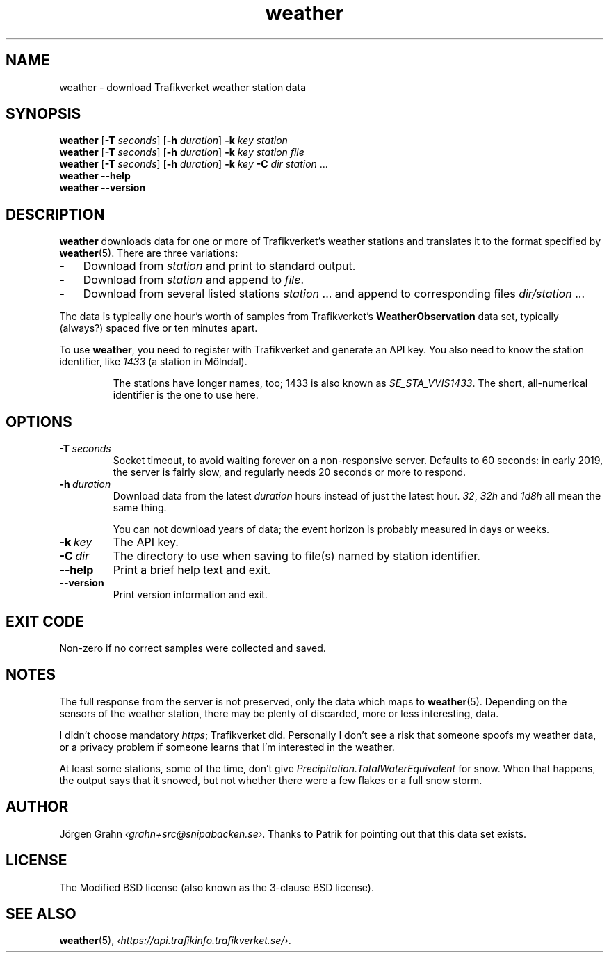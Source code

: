 .ss 12 0
.de BP
.IP \\fB\\$*
..
.
.TH weather 1 "AUG 2025" Weather "User Manuals"
.SH "NAME"
weather \- download Trafikverket weather station data
.
.SH "SYNOPSIS"
.B weather
.RB [ \-T
.IR seconds ]
.RB [ \-h
.IR duration ]
.B \-k
.I key
.I station
.br
.B weather
.RB [ \-T
.IR seconds ]
.RB [ \-h
.IR duration ]
.B \-k
.I key
.I station
.I file
.br
.B weather
.RB [ \-T
.IR seconds ]
.RB [ \-h
.IR duration ]
.B \-k
.I key
.B \-C
.I dir
.I station
\&...
.br
.B weather --help
.br
.B weather --version
.
.SH "DESCRIPTION"
.
.B weather
downloads data for one or more of Trafikverket's weather stations
and translates it to the format specified by
.BR weather (5).
There are three variations:
.
.IP \- 3x
Download from
.I station
and print to standard output.
.
.IP \-
Download from
.I station
and append to
.IR file .
.
.IP \-
Download from several listed stations
.I station
\&...
and append to corresponding files
.I dir/station
\&...
.
.PP
The data is typically one hour's worth of samples from Trafikverket's
.B WeatherObservation
data set, typically (always?) spaced five or ten minutes apart.
.PP
To use
.BR weather ,
you need to register with Trafikverket and generate an
API key.
You also need to know the station identifier, like
.I 1433
(a station in M\(:olndal).
.IP
The stations have longer names, too; 1433 is also known as
.IR SE_STA_VVIS1433 .
The short, all-numerical identifier is the one to use here.
.
.SH "OPTIONS"
.
.BP \-T\ \fIseconds
Socket timeout, to avoid waiting forever on a non-responsive server.
Defaults to 60 seconds: in early 2019,
the server is fairly slow, and regularly needs 20 seconds or more to respond.
.
.BP \-h\ \fIduration
Download data from the latest
.I duration
hours instead of just the latest hour.
.IR 32 ,
.I 32h
and
.I 1d8h
all mean the same thing.
.IP
You can not download years of data; the event horizon is probably
measured in days or weeks.
.
.BP \-k\ \fIkey
The API key.
.
.BP \-C\ \fIdir
The directory to use when saving to file(s) named by station identifier.
.
.BP --help
Print a brief help text and exit.
.
.BP --version
Print version information and exit.
.
.SH "EXIT CODE"
Non-zero if no correct samples were collected and saved.
.
.SH "NOTES"
.
The full response from the server is not preserved, only the data
which maps to
.BR weather (5).
Depending on the sensors of the weather station,
there may be plenty of discarded, more or less interesting, data.
.PP
I didn't choose mandatory
.IR https ;
Trafikverket did.
Personally I don't see a risk that someone spoofs my weather data,
or a privacy problem if someone learns that I'm interested in the weather.
.PP
At least some stations, some of the time, don't give
.I Precipitation.TotalWaterEquivalent
for snow.  When that happens, the output says that it snowed,
but not whether there were a few flakes or a full snow storm.
.
.SH "AUTHOR"
.
J\(:orgen Grahn
.IR \[fo]grahn+src@snipabacken.se\[fc] .
Thanks to Patrik for pointing out that this data set exists.
.
.SH "LICENSE"
The Modified BSD license (also known as the 3-clause BSD license).
.
.SH "SEE ALSO"
.
.BR weather (5),
.IR \[fo]https://api.trafikinfo.trafikverket.se/\[fc] .
